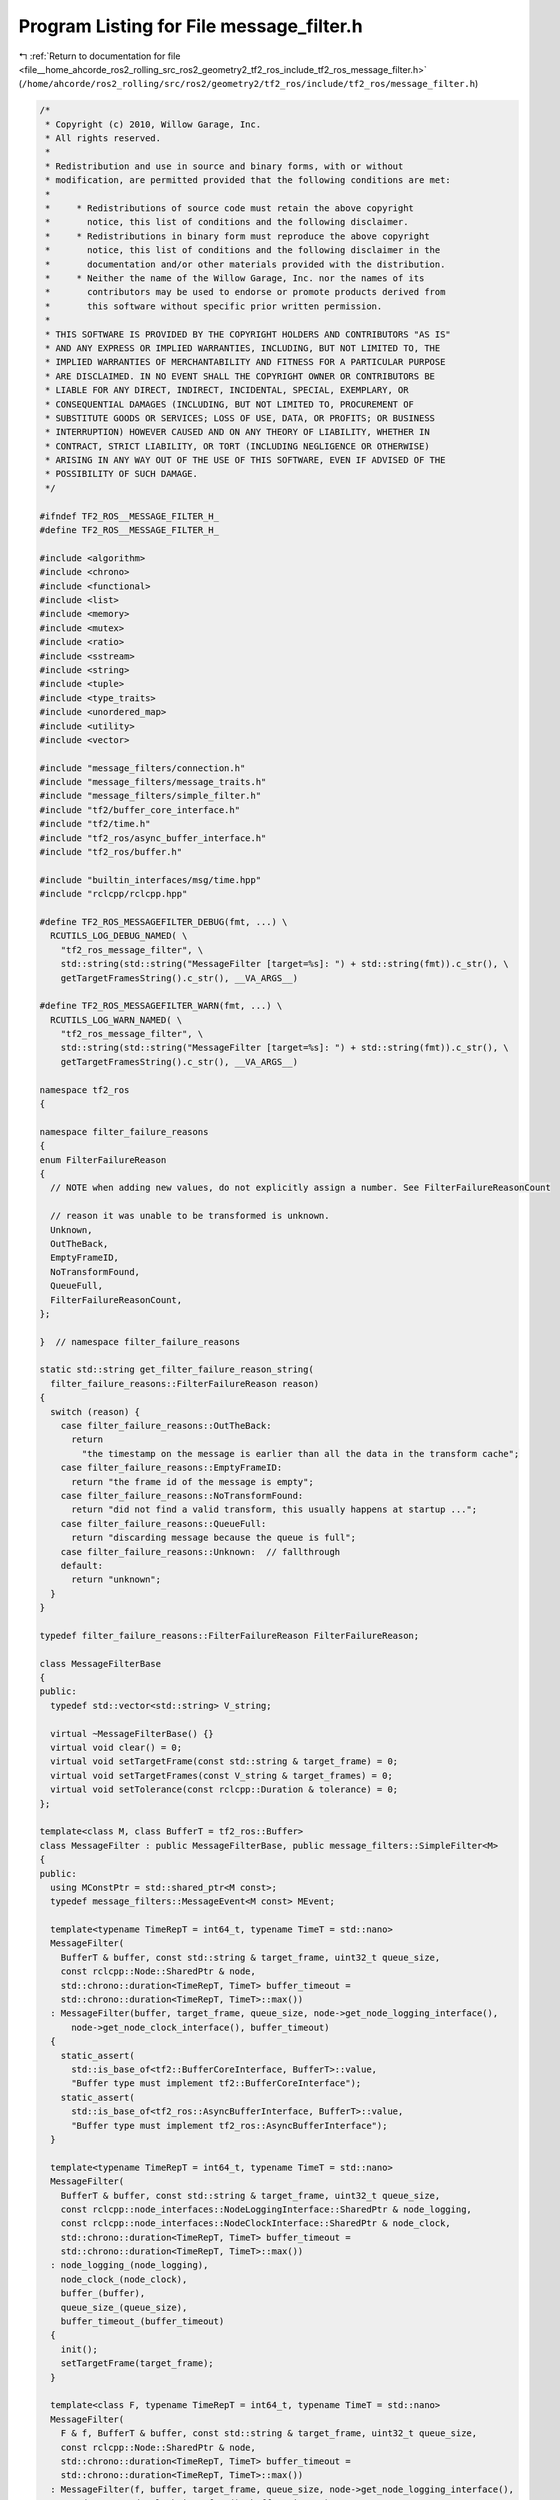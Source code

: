
.. _program_listing_file__home_ahcorde_ros2_rolling_src_ros2_geometry2_tf2_ros_include_tf2_ros_message_filter.h:

Program Listing for File message_filter.h
=========================================

|exhale_lsh| :ref:`Return to documentation for file <file__home_ahcorde_ros2_rolling_src_ros2_geometry2_tf2_ros_include_tf2_ros_message_filter.h>` (``/home/ahcorde/ros2_rolling/src/ros2/geometry2/tf2_ros/include/tf2_ros/message_filter.h``)

.. |exhale_lsh| unicode:: U+021B0 .. UPWARDS ARROW WITH TIP LEFTWARDS

.. code-block:: cpp

   /*
    * Copyright (c) 2010, Willow Garage, Inc.
    * All rights reserved.
    *
    * Redistribution and use in source and binary forms, with or without
    * modification, are permitted provided that the following conditions are met:
    *
    *     * Redistributions of source code must retain the above copyright
    *       notice, this list of conditions and the following disclaimer.
    *     * Redistributions in binary form must reproduce the above copyright
    *       notice, this list of conditions and the following disclaimer in the
    *       documentation and/or other materials provided with the distribution.
    *     * Neither the name of the Willow Garage, Inc. nor the names of its
    *       contributors may be used to endorse or promote products derived from
    *       this software without specific prior written permission.
    *
    * THIS SOFTWARE IS PROVIDED BY THE COPYRIGHT HOLDERS AND CONTRIBUTORS "AS IS"
    * AND ANY EXPRESS OR IMPLIED WARRANTIES, INCLUDING, BUT NOT LIMITED TO, THE
    * IMPLIED WARRANTIES OF MERCHANTABILITY AND FITNESS FOR A PARTICULAR PURPOSE
    * ARE DISCLAIMED. IN NO EVENT SHALL THE COPYRIGHT OWNER OR CONTRIBUTORS BE
    * LIABLE FOR ANY DIRECT, INDIRECT, INCIDENTAL, SPECIAL, EXEMPLARY, OR
    * CONSEQUENTIAL DAMAGES (INCLUDING, BUT NOT LIMITED TO, PROCUREMENT OF
    * SUBSTITUTE GOODS OR SERVICES; LOSS OF USE, DATA, OR PROFITS; OR BUSINESS
    * INTERRUPTION) HOWEVER CAUSED AND ON ANY THEORY OF LIABILITY, WHETHER IN
    * CONTRACT, STRICT LIABILITY, OR TORT (INCLUDING NEGLIGENCE OR OTHERWISE)
    * ARISING IN ANY WAY OUT OF THE USE OF THIS SOFTWARE, EVEN IF ADVISED OF THE
    * POSSIBILITY OF SUCH DAMAGE.
    */
   
   #ifndef TF2_ROS__MESSAGE_FILTER_H_
   #define TF2_ROS__MESSAGE_FILTER_H_
   
   #include <algorithm>
   #include <chrono>
   #include <functional>
   #include <list>
   #include <memory>
   #include <mutex>
   #include <ratio>
   #include <sstream>
   #include <string>
   #include <tuple>
   #include <type_traits>
   #include <unordered_map>
   #include <utility>
   #include <vector>
   
   #include "message_filters/connection.h"
   #include "message_filters/message_traits.h"
   #include "message_filters/simple_filter.h"
   #include "tf2/buffer_core_interface.h"
   #include "tf2/time.h"
   #include "tf2_ros/async_buffer_interface.h"
   #include "tf2_ros/buffer.h"
   
   #include "builtin_interfaces/msg/time.hpp"
   #include "rclcpp/rclcpp.hpp"
   
   #define TF2_ROS_MESSAGEFILTER_DEBUG(fmt, ...) \
     RCUTILS_LOG_DEBUG_NAMED( \
       "tf2_ros_message_filter", \
       std::string(std::string("MessageFilter [target=%s]: ") + std::string(fmt)).c_str(), \
       getTargetFramesString().c_str(), __VA_ARGS__)
   
   #define TF2_ROS_MESSAGEFILTER_WARN(fmt, ...) \
     RCUTILS_LOG_WARN_NAMED( \
       "tf2_ros_message_filter", \
       std::string(std::string("MessageFilter [target=%s]: ") + std::string(fmt)).c_str(), \
       getTargetFramesString().c_str(), __VA_ARGS__)
   
   namespace tf2_ros
   {
   
   namespace filter_failure_reasons
   {
   enum FilterFailureReason
   {
     // NOTE when adding new values, do not explicitly assign a number. See FilterFailureReasonCount
   
     // reason it was unable to be transformed is unknown.
     Unknown,
     OutTheBack,
     EmptyFrameID,
     NoTransformFound,
     QueueFull,
     FilterFailureReasonCount,
   };
   
   }  // namespace filter_failure_reasons
   
   static std::string get_filter_failure_reason_string(
     filter_failure_reasons::FilterFailureReason reason)
   {
     switch (reason) {
       case filter_failure_reasons::OutTheBack:
         return
           "the timestamp on the message is earlier than all the data in the transform cache";
       case filter_failure_reasons::EmptyFrameID:
         return "the frame id of the message is empty";
       case filter_failure_reasons::NoTransformFound:
         return "did not find a valid transform, this usually happens at startup ...";
       case filter_failure_reasons::QueueFull:
         return "discarding message because the queue is full";
       case filter_failure_reasons::Unknown:  // fallthrough
       default:
         return "unknown";
     }
   }
   
   typedef filter_failure_reasons::FilterFailureReason FilterFailureReason;
   
   class MessageFilterBase
   {
   public:
     typedef std::vector<std::string> V_string;
   
     virtual ~MessageFilterBase() {}
     virtual void clear() = 0;
     virtual void setTargetFrame(const std::string & target_frame) = 0;
     virtual void setTargetFrames(const V_string & target_frames) = 0;
     virtual void setTolerance(const rclcpp::Duration & tolerance) = 0;
   };
   
   template<class M, class BufferT = tf2_ros::Buffer>
   class MessageFilter : public MessageFilterBase, public message_filters::SimpleFilter<M>
   {
   public:
     using MConstPtr = std::shared_ptr<M const>;
     typedef message_filters::MessageEvent<M const> MEvent;
   
     template<typename TimeRepT = int64_t, typename TimeT = std::nano>
     MessageFilter(
       BufferT & buffer, const std::string & target_frame, uint32_t queue_size,
       const rclcpp::Node::SharedPtr & node,
       std::chrono::duration<TimeRepT, TimeT> buffer_timeout =
       std::chrono::duration<TimeRepT, TimeT>::max())
     : MessageFilter(buffer, target_frame, queue_size, node->get_node_logging_interface(),
         node->get_node_clock_interface(), buffer_timeout)
     {
       static_assert(
         std::is_base_of<tf2::BufferCoreInterface, BufferT>::value,
         "Buffer type must implement tf2::BufferCoreInterface");
       static_assert(
         std::is_base_of<tf2_ros::AsyncBufferInterface, BufferT>::value,
         "Buffer type must implement tf2_ros::AsyncBufferInterface");
     }
   
     template<typename TimeRepT = int64_t, typename TimeT = std::nano>
     MessageFilter(
       BufferT & buffer, const std::string & target_frame, uint32_t queue_size,
       const rclcpp::node_interfaces::NodeLoggingInterface::SharedPtr & node_logging,
       const rclcpp::node_interfaces::NodeClockInterface::SharedPtr & node_clock,
       std::chrono::duration<TimeRepT, TimeT> buffer_timeout =
       std::chrono::duration<TimeRepT, TimeT>::max())
     : node_logging_(node_logging),
       node_clock_(node_clock),
       buffer_(buffer),
       queue_size_(queue_size),
       buffer_timeout_(buffer_timeout)
     {
       init();
       setTargetFrame(target_frame);
     }
   
     template<class F, typename TimeRepT = int64_t, typename TimeT = std::nano>
     MessageFilter(
       F & f, BufferT & buffer, const std::string & target_frame, uint32_t queue_size,
       const rclcpp::Node::SharedPtr & node,
       std::chrono::duration<TimeRepT, TimeT> buffer_timeout =
       std::chrono::duration<TimeRepT, TimeT>::max())
     : MessageFilter(f, buffer, target_frame, queue_size, node->get_node_logging_interface(),
         node->get_node_clock_interface(), buffer_timeout)
     {
     }
   
     template<class F, typename TimeRepT = int64_t, typename TimeT = std::nano>
     MessageFilter(
       F & f, BufferT & buffer, const std::string & target_frame, uint32_t queue_size,
       const rclcpp::node_interfaces::NodeLoggingInterface::SharedPtr & node_logging,
       const rclcpp::node_interfaces::NodeClockInterface::SharedPtr & node_clock,
       std::chrono::duration<TimeRepT, TimeT> buffer_timeout =
       std::chrono::duration<TimeRepT, TimeT>::max())
     : node_logging_(node_logging),
       node_clock_(node_clock),
       buffer_(buffer),
       queue_size_(queue_size),
       buffer_timeout_(buffer_timeout)
     {
       init();
       setTargetFrame(target_frame);
       connectInput(f);
     }
   
     template<class F>
     void connectInput(F & f)
     {
       message_connection_.disconnect();
       message_connection_ = f.registerCallback(&MessageFilter::incomingMessage, this);
     }
   
     ~MessageFilter()
     {
       message_connection_.disconnect();
       clear();
   
       TF2_ROS_MESSAGEFILTER_DEBUG(
         "Successful Transforms: %llu, Discarded due to age: %llu, Transform messages received: %llu, "
         "Messages received: %llu, Total dropped: %llu",
         static_cast<uint64_t>(successful_transform_count_),
         static_cast<uint64_t>(failed_out_the_back_count_),
         static_cast<uint64_t>(transform_message_count_),
         static_cast<uint64_t>(incoming_message_count_),
         static_cast<uint64_t>(dropped_message_count_));
     }
   
     void setTargetFrame(const std::string & target_frame)
     {
       V_string frames;
       frames.push_back(target_frame);
       setTargetFrames(frames);
     }
   
     void setTargetFrames(const V_string & target_frames)
     {
       std::unique_lock<std::mutex> frames_lock(target_frames_mutex_);
   
       target_frames_.resize(target_frames.size());
       std::transform(
         target_frames.begin(), target_frames.end(),
         target_frames_.begin(), this->stripSlash);
       expected_success_count_ = target_frames_.size() * (time_tolerance_.nanoseconds() ? 2 : 1);
   
       std::stringstream ss;
       for (V_string::iterator it = target_frames_.begin(); it != target_frames_.end(); ++it) {
         ss << *it << " ";
       }
       target_frames_string_ = ss.str();
     }
   
     std::string getTargetFramesString()
     {
       std::unique_lock<std::mutex> frames_lock(target_frames_mutex_);
       return target_frames_string_;
     }
   
     void setTolerance(const rclcpp::Duration & tolerance)
     {
       std::unique_lock<std::mutex> frames_lock(target_frames_mutex_);
       time_tolerance_ = tolerance;
       expected_success_count_ = target_frames_.size() * (time_tolerance_.nanoseconds() ? 2 : 1);
     }
   
     void clear()
     {
       {
         std::unique_lock<std::mutex> lock(ts_futures_mutex_);
         for (auto & kv : ts_futures_) {
           buffer_.cancel(kv.second);
         }
         ts_futures_.clear();
       }
   
       std::unique_lock<std::mutex> unique_lock(messages_mutex_);
   
       TF2_ROS_MESSAGEFILTER_DEBUG("%s", "Cleared");
   
       messages_.clear();
   
       warned_about_empty_frame_id_ = false;
     }
   
     void add(const MEvent & evt)
     {
       if (target_frames_.empty()) {
         return;
       }
   
       namespace mt = message_filters::message_traits;
       const MConstPtr & message = evt.getMessage();
       std::string frame_id = stripSlash(mt::FrameId<M>::value(*message));
       rclcpp::Time stamp = mt::TimeStamp<M>::value(*message);
   
       if (frame_id.empty()) {
         messageDropped(evt, filter_failure_reasons::EmptyFrameID);
         return;
       }
   
       std::vector<std::tuple<uint64_t, tf2::TimePoint, std::string>> wait_params;
       // iterate through the target frames and add requests for each of them
       MessageInfo info;
       info.handles.reserve(expected_success_count_);
       {
         V_string target_frames_copy;
         // Copy target_frames_ to avoid deadlock from #79
         {
           std::unique_lock<std::mutex> frames_lock(target_frames_mutex_);
           target_frames_copy = target_frames_;
         }
   
         V_string::iterator it = target_frames_copy.begin();
         V_string::iterator end = target_frames_copy.end();
         for (; it != end; ++it) {
           const std::string & target_frame = *it;
           wait_params.emplace_back(
             next_handle_index_, tf2_ros::fromRclcpp(stamp), target_frame);
           info.handles.push_back(next_handle_index_++);
   
           if (time_tolerance_.nanoseconds()) {
             wait_params.emplace_back(
               next_handle_index_,
               tf2_ros::fromRclcpp(stamp + time_tolerance_),
               target_frame);
             info.handles.push_back(next_handle_index_++);
           }
         }
       }
   
       {
         // Keep a lock on the messages
         std::unique_lock<std::mutex> unique_lock(messages_mutex_);
   
         // If this message is about to push us past our queue size, erase the oldest message
         if (queue_size_ != 0 && messages_.size() + 1 > queue_size_) {
           ++dropped_message_count_;
           const MessageInfo & front = messages_.front();
           TF2_ROS_MESSAGEFILTER_DEBUG(
             "Removed oldest message because buffer is full, count now %d (frame_id=%s, stamp=%f)",
             messages_.size(),
             (mt::FrameId<M>::value(*front.event.getMessage())).c_str(),
             mt::TimeStamp<M>::value(*front.event.getMessage()).seconds());
   
           messageDropped(front.event, filter_failure_reasons::QueueFull);
   
           messages_.pop_front();
         }
   
         // Add the message to our list
         info.event = evt;
         messages_.push_back(info);
       }
   
       TF2_ROS_MESSAGEFILTER_DEBUG(
         "Added message in frame %s at time %.3f, count now %d",
         frame_id.c_str(), stamp.seconds(), messages_.size());
       ++incoming_message_count_;
   
       for (const auto & param : wait_params) {
         const auto & handle = std::get<0>(param);
         const auto & stamp = std::get<1>(param);
         const auto & target_frame = std::get<2>(param);
         tf2_ros::TransformStampedFuture future = buffer_.waitForTransform(
           target_frame,
           frame_id,
           stamp,
           buffer_timeout_,
           std::bind(&MessageFilter::transformReadyCallback, this, std::placeholders::_1, handle));
   
         // If handle of future is 0 or 0xffffffffffffffffULL, waitForTransform have already called
         // the callback.
         if (0 != future.getHandle() && 0xffffffffffffffffULL != future.getHandle()) {
           std::unique_lock<std::mutex> lock(ts_futures_mutex_);
           ts_futures_.insert({handle, std::move(future)});
         }
       }
     }
   
     void add(const MConstPtr & message)
     {
       auto t = node_clock_->get_clock()->now();
       add(MEvent(message, t));
     }
   
   #if 0
     message_filters::Connection registerFailureCallback(const FailureCallback & callback)
     {
       message_connection_failure.disconnect();
       message_connection_failure = this->registerCallback(callback, this);
     }
   #endif
   
     virtual void setQueueSize(uint32_t new_queue_size)
     {
       queue_size_ = new_queue_size;
     }
   
     virtual uint32_t getQueueSize()
     {
       return queue_size_;
     }
   
   private:
     void init()
     {
       successful_transform_count_ = 0;
       failed_out_the_back_count_ = 0;
       transform_message_count_ = 0;
       incoming_message_count_ = 0;
       dropped_message_count_ = 0;
       time_tolerance_ = rclcpp::Duration(0, 0);
       warned_about_empty_frame_id_ = false;
       expected_success_count_ = 1;
     }
   
     void transformReadyCallback(const tf2_ros::TransformStampedFuture & future, const uint64_t handle)
     {
       namespace mt = message_filters::message_traits;
   
       MEvent saved_event;
       bool event_found = false;
   
       {
         std::unique_lock<std::mutex> lock(ts_futures_mutex_);
         auto iter = ts_futures_.find(handle);
         if (iter != ts_futures_.end()) {
           ts_futures_.erase(iter);
         }
       }
   
       {
         // We will be accessing and mutating messages now, require unique lock
         std::unique_lock<std::mutex> lock(messages_mutex_);
   
         // find the message this request is associated with
         typename L_MessageInfo::iterator msg_it = messages_.begin();
         typename L_MessageInfo::iterator msg_end = messages_.end();
   
         for (; msg_it != msg_end; ++msg_it) {
           MessageInfo & info = *msg_it;
           auto handle_it = std::find(info.handles.begin(), info.handles.end(), handle);
           if (handle_it != info.handles.end()) {
             // found msg_it
             ++info.success_count;
             if (info.success_count >= expected_success_count_) {
               saved_event = msg_it->event;
               messages_.erase(msg_it);
               event_found = true;
             }
             break;
           }
         }
       }
   
       if (!event_found) {
         return;
       }
   
       bool can_transform = true;
       const MConstPtr & message = saved_event.getMessage();
       std::string frame_id = stripSlash(mt::FrameId<M>::value(*message));
       rclcpp::Time stamp = mt::TimeStamp<M>::value(*message);
   
       bool transform_available = true;
       FilterFailureReason error = filter_failure_reasons::Unknown;
       try {
         future.get();
       } catch (...) {
         transform_available = false;
         error = filter_failure_reasons::OutTheBack;
       }
   
       if (transform_available) {
         std::unique_lock<std::mutex> frames_lock(target_frames_mutex_);
         // make sure we can still perform all the necessary transforms
         typename V_string::iterator it = target_frames_.begin();
         typename V_string::iterator end = target_frames_.end();
         for (; it != end; ++it) {
           const std::string & target = *it;
           if (!buffer_.canTransform(target, frame_id, tf2_ros::fromRclcpp(stamp), NULL)) {
             can_transform = false;
             break;
           }
   
           if (time_tolerance_.nanoseconds()) {
             if (!buffer_.canTransform(
                 target, frame_id,
                 tf2_ros::fromRclcpp(stamp + time_tolerance_), NULL))
             {
               can_transform = false;
               break;
             }
           }
         }
       } else {
         can_transform = false;
       }
   
       if (can_transform) {
         TF2_ROS_MESSAGEFILTER_DEBUG(
           "Message ready in frame %s at time %.3f, count now %d",
           frame_id.c_str(), stamp.seconds(), messages_.size());
   
         ++successful_transform_count_;
         messageReady(saved_event);
       } else {
         ++dropped_message_count_;
   
         TF2_ROS_MESSAGEFILTER_DEBUG(
           "Discarding message in frame %s at time %.3f, count now %d",
           frame_id.c_str(), stamp.seconds(), messages_.size());
         messageDropped(saved_event, error);
       }
     }
   
     void incomingMessage(const message_filters::MessageEvent<M const> & evt)
     {
       add(evt);
     }
   
     void checkFailures()
     {
       if (!next_failure_warning_.nanoseconds()) {
         next_failure_warning_ = node_clock_->get_clock()->now() + rclcpp::Duration(15, 0);
       }
   
       if (node_clock_->get_clock()->now() >= next_failure_warning_) {
         if (incoming_message_count_ - messages_.size() == 0) {
           return;
         }
   
         double dropped_pct = static_cast<double>(dropped_message_count_) /
           static_cast<double>(incoming_message_count_ - messages_.size());
         if (dropped_pct > 0.95) {
           TF2_ROS_MESSAGEFILTER_WARN(
             "Dropped %.2f%% of messages so far. Please turn the "
             "[tf2_ros_message_filter.message_notifier] rosconsole logger to DEBUG for more "
             "information.",
             dropped_pct * 100);
           next_failure_warning_ = node_clock_->get_clock()->now() + rclcpp::Duration(60, 0);
   
           if (static_cast<double>(failed_out_the_back_count_) /
             static_cast<double>(dropped_message_count_) > 0.5)
           {
             TF2_ROS_MESSAGEFILTER_WARN(
               "  The majority of dropped messages were due to messages growing older than the TF "
               "cache time.  The last message's timestamp was: %f, and the last frame_id was: %s",
               last_out_the_back_stamp_.seconds(), last_out_the_back_frame_.c_str());
           }
         }
       }
     }
   
     // TODO(clalancette): reenable this once we have underlying support for callback queues
   #if 0
     struct CBQueueCallback : public ros::CallbackInterface
     {
       CBQueueCallback(
         MessageFilter * filter, const MEvent & event, bool success, FilterFailureReason reason)
       : event_(event),
         filter_(filter),
         reason_(reason),
         success_(success)
       {}
   
   
       virtual CallResult call()
       {
         if (success_) {
           filter_->signalMessage(event_);
         } else {
           filter_->signalFailure(event_, reason_);
         }
   
         return Success;
       }
   
   private:
       MEvent event_;
       MessageFilter * filter_;
       FilterFailureReason reason_;
       bool success_;
     };
   #endif
   
     void messageDropped(const MEvent & evt, FilterFailureReason reason)
     {
       // TODO(clalancette): reenable this once we have underlying support for callback queues
   #if 0
       if (callback_queue_) {
         ros::CallbackInterfacePtr cb(new CBQueueCallback(this, evt, false, reason));
         callback_queue_->addCallback(cb, (uint64_t)this);
       } else {}
   #endif
       {
         signalFailure(evt, reason);
       }
     }
   
     void messageReady(const MEvent & evt)
     {
       // TODO(clalancette): reenable this once we have underlying support for callback queues
   #if 0
       if (callback_queue_) {
         ros::CallbackInterfacePtr cb(new CBQueueCallback(
             this, evt, true, filter_failure_reasons::Unknown));
         callback_queue_->addCallback(cb, (uint64_t)this);
       } else {}
   #endif
       {
         this->signalMessage(evt);
       }
     }
   
     void signalFailure(const MEvent & evt, FilterFailureReason reason)
     {
       namespace mt = message_filters::message_traits;
       const MConstPtr & message = evt.getMessage();
       std::string frame_id = stripSlash(mt::FrameId<M>::value(*message));
       rclcpp::Time stamp = mt::TimeStamp<M>::value(*message);
       RCLCPP_INFO(
         node_logging_->get_logger(),
         "Message Filter dropping message: frame '%s' at time %.3f for reason '%s'",
         frame_id.c_str(), stamp.seconds(), get_filter_failure_reason_string(reason).c_str());
     }
   
     static std::string stripSlash(const std::string & in)
     {
       if (!in.empty() && (in[0] == '/')) {
         std::string out = in;
         out.erase(0, 1);
         return out;
       }
   
       return in;
     }
   
     const rclcpp::node_interfaces::NodeLoggingInterface::SharedPtr node_logging_;
     const rclcpp::node_interfaces::NodeClockInterface::SharedPtr node_clock_;
     BufferT & buffer_;
     V_string target_frames_;
     std::string target_frames_string_;
     std::mutex target_frames_mutex_;
     uint32_t queue_size_;
   
     uint64_t next_handle_index_ = 0;
     struct MessageInfo
     {
       MessageInfo()
       : success_count(0) {}
   
       MEvent event;
       std::vector<uint64_t> handles;
       uint64_t success_count;
     };
     typedef std::list<MessageInfo> L_MessageInfo;
     L_MessageInfo messages_;
   
     std::mutex messages_mutex_;
     uint64_t expected_success_count_;
   
     bool warned_about_empty_frame_id_;
   
     uint64_t successful_transform_count_;
     uint64_t failed_out_the_back_count_;
     uint64_t transform_message_count_;
     uint64_t incoming_message_count_;
     uint64_t dropped_message_count_;
   
     rclcpp::Time last_out_the_back_stamp_;
     std::string last_out_the_back_frame_;
   
     rclcpp::Time next_failure_warning_;
   
     // but can have associated duration
     rclcpp::Duration time_tolerance_ = rclcpp::Duration(0, 0);
   
     message_filters::Connection message_connection_;
     message_filters::Connection message_connection_failure;
   
     // Timeout duration when calling the buffer method 'waitForTransform'
     tf2::Duration buffer_timeout_;
   
     std::mutex ts_futures_mutex_;
   
     // to clear the callback in the Buffer if MessageFiltered object is destroyed.
     std::unordered_map<uint64_t, tf2_ros::TransformStampedFuture> ts_futures_;
   };
   }  // namespace tf2_ros
   
   #endif  // TF2_ROS__MESSAGE_FILTER_H_
